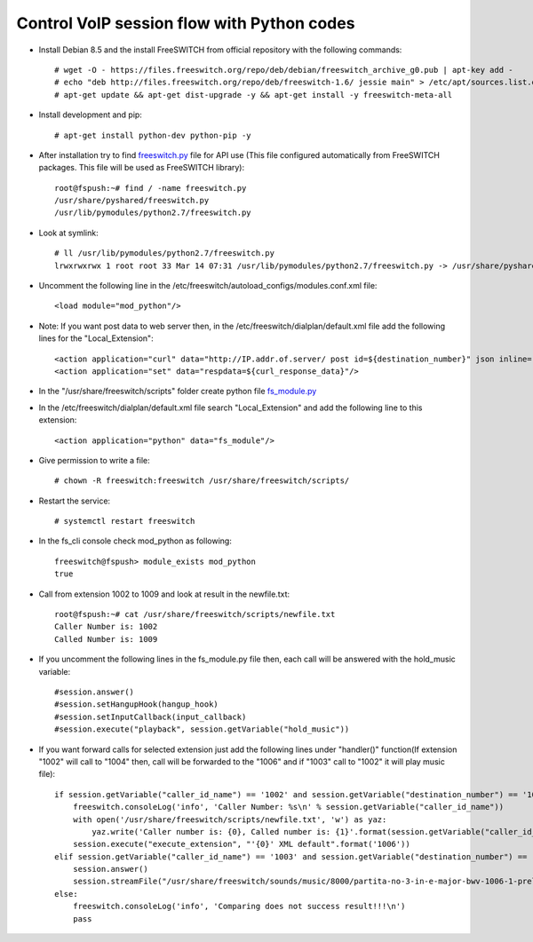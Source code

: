 ===========================================
Control VoIP session flow with Python codes
===========================================

* Install Debian 8.5 and the install FreeSWITCH from official repository with the following commands::

     # wget -O - https://files.freeswitch.org/repo/deb/debian/freeswitch_archive_g0.pub | apt-key add -
     # echo "deb http://files.freeswitch.org/repo/deb/freeswitch-1.6/ jessie main" > /etc/apt/sources.list.d/freeswitch.list
     # apt-get update && apt-get dist-upgrade -y && apt-get install -y freeswitch-meta-all


* Install development and pip::

     # apt-get install python-dev python-pip -y

* After installation try to find `freeswitch.py <https://github.com/jamalshahverdiev/freeswitch-codes/blob/master/fs-mod-python/freeswitch.py>`_ file for API use (This file configured automatically from FreeSWITCH packages. This file will be used as FreeSWITCH library)::

     root@fspush:~# find / -name freeswitch.py
     /usr/share/pyshared/freeswitch.py
     /usr/lib/pymodules/python2.7/freeswitch.py

* Look at symlink::

     # ll /usr/lib/pymodules/python2.7/freeswitch.py
     lrwxrwxrwx 1 root root 33 Mar 14 07:31 /usr/lib/pymodules/python2.7/freeswitch.py -> /usr/share/pyshared/freeswitch.py

* Uncomment the following line in the /etc/freeswitch/autoload_configs/modules.conf.xml file::

     <load module="mod_python"/>

* Note: If you want post data to web server then, in the /etc/freeswitch/dialplan/default.xml file add the following lines for the "Local_Extension"::

        <action application="curl" data="http://IP.addr.of.server/ post id=${destination_number}" json inline="true"/>
        <action application="set" data="respdata=${curl_response_data}"/>


* In the "/usr/share/freeswitch/scripts" folder create python file `fs_module.py <https://github.com/jamalshahverdiev/freeswitch-codes/blob/master/fs-mod-python/fs_module.py>`_

* In the /etc/freeswitch/dialplan/default.xml file search "Local_Extension" and add the following line to this extension::

     <action application="python" data="fs_module"/>


* Give permission to write a file::

     # chown -R freeswitch:freeswitch /usr/share/freeswitch/scripts/


* Restart the service::

     # systemctl restart freeswitch

* In the fs_cli console check mod_python as following::

     freeswitch@fspush> module_exists mod_python
     true


* Call from extension 1002 to 1009 and look at result in the newfile.txt::

     root@fspush:~# cat /usr/share/freeswitch/scripts/newfile.txt
     Caller Number is: 1002
     Called Number is: 1009


* If you uncomment the following lines in the fs_module.py file then, each call will be answered with the hold_music variable::

     #session.answer()
     #session.setHangupHook(hangup_hook)
     #session.setInputCallback(input_callback)
     #session.execute("playback", session.getVariable("hold_music"))


* If you want forward calls for selected extension just add the following lines under "handler()" function(If extension "1002" will call to "1004" then, call will be forwarded to the "1006" and if "1003" call to "1002" it will play music file)::

     if session.getVariable("caller_id_name") == '1002' and session.getVariable("destination_number") == '1004':
         freeswitch.consoleLog('info', 'Caller Number: %s\n' % session.getVariable("caller_id_name"))
         with open('/usr/share/freeswitch/scripts/newfile.txt', 'w') as yaz:
             yaz.write('Caller number is: {0}, Called number is: {1}'.format(session.getVariable("caller_id_name"), session.getVariable("destination_number")))
         session.execute("execute_extension", "'{0}' XML default".format('1006'))
     elif session.getVariable("caller_id_name") == '1003' and session.getVariable("destination_number") == '1002':
         session.answer()
         session.streamFile("/usr/share/freeswitch/sounds/music/8000/partita-no-3-in-e-major-bwv-1006-1-preludio.wav")
     else:
         freeswitch.consoleLog('info', 'Comparing does not success result!!!\n')
         pass

